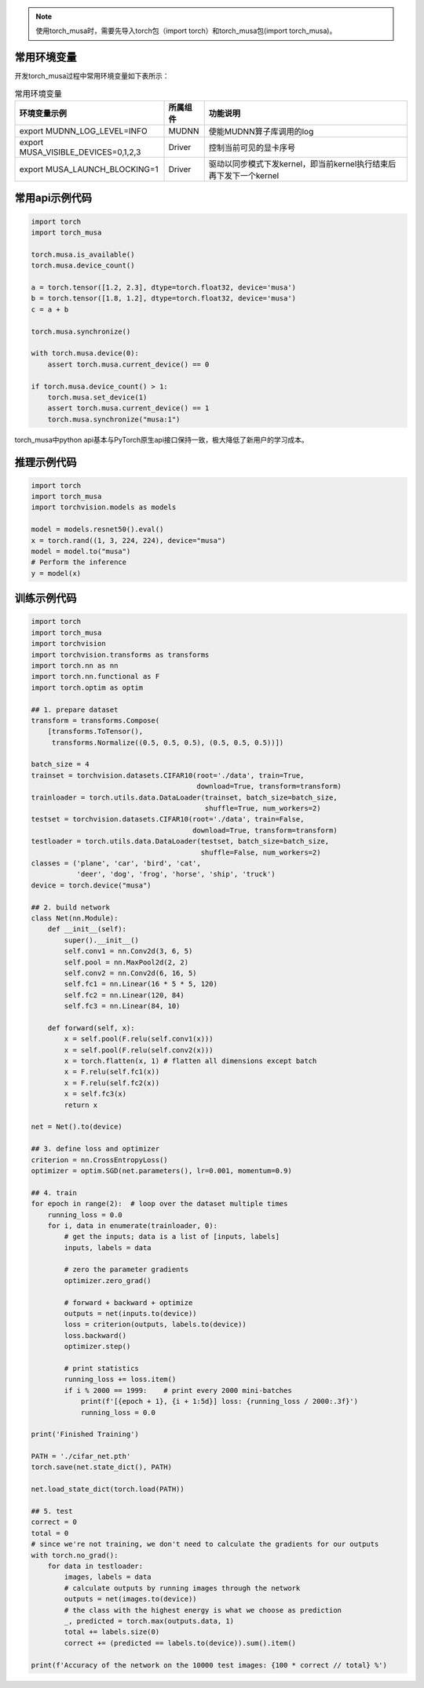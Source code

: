 .. note::
   | 使用torch_musa时，需要先导入torch包（import torch）和torch_musa包(import torch_musa)。

常用环境变量
--------------

开发torch_musa过程中常用环境变量如下表所示：

.. tabularcolumns:: |m{0.45\textwidth}|m{0.10\textwidth}|m{0.35\textwidth}|
.. table:: 常用环境变量

   +-------------------------------------+-----------+---------------------------------------------------------------------+
   |              环境变量示例           | 所属组件  |          功能说明                                                   |
   +=====================================+===========+=====================================================================+
   | export MUDNN_LOG_LEVEL=INFO         |   MUDNN   | 使能MUDNN算子库调用的log                                            |
   +-------------------------------------+-----------+---------------------------------------------------------------------+
   | export MUSA_VISIBLE_DEVICES=0,1,2,3 |   Driver  | 控制当前可见的显卡序号                                              |
   +-------------------------------------+-----------+---------------------------------------------------------------------+
   | export MUSA_LAUNCH_BLOCKING=1       |   Driver  | 驱动以同步模式下发kernel，即当前kernel执行结束后再下发下一个kernel  |
   +-------------------------------------+-----------+---------------------------------------------------------------------+


常用api示例代码
-----------------------

.. code-block:: python

  import torch
  import torch_musa
  
  torch.musa.is_available()
  torch.musa.device_count()
  
  a = torch.tensor([1.2, 2.3], dtype=torch.float32, device='musa')
  b = torch.tensor([1.8, 1.2], dtype=torch.float32, device='musa')
  c = a + b
  
  torch.musa.synchronize()
  
  with torch.musa.device(0):
      assert torch.musa.current_device() == 0
  
  if torch.musa.device_count() > 1:
      torch.musa.set_device(1)
      assert torch.musa.current_device() == 1
      torch.musa.synchronize("musa:1")

torch_musa中python api基本与PyTorch原生api接口保持一致，极大降低了新用户的学习成本。

推理示例代码
-------------

.. code-block:: python

  import torch
  import torch_musa
  import torchvision.models as models
  
  model = models.resnet50().eval()
  x = torch.rand((1, 3, 224, 224), device="musa")
  model = model.to("musa")
  # Perform the inference
  y = model(x)


训练示例代码
-------------

.. code-block:: python

  import torch
  import torch_musa
  import torchvision
  import torchvision.transforms as transforms
  import torch.nn as nn
  import torch.nn.functional as F
  import torch.optim as optim
  
  ## 1. prepare dataset
  transform = transforms.Compose(
      [transforms.ToTensor(),
       transforms.Normalize((0.5, 0.5, 0.5), (0.5, 0.5, 0.5))])
  
  batch_size = 4
  trainset = torchvision.datasets.CIFAR10(root='./data', train=True,
                                          download=True, transform=transform)
  trainloader = torch.utils.data.DataLoader(trainset, batch_size=batch_size,
                                            shuffle=True, num_workers=2)
  testset = torchvision.datasets.CIFAR10(root='./data', train=False,
                                         download=True, transform=transform)
  testloader = torch.utils.data.DataLoader(testset, batch_size=batch_size,
                                           shuffle=False, num_workers=2)
  classes = ('plane', 'car', 'bird', 'cat',
             'deer', 'dog', 'frog', 'horse', 'ship', 'truck')
  device = torch.device("musa")
  
  ## 2. build network
  class Net(nn.Module):
      def __init__(self):
          super().__init__()
          self.conv1 = nn.Conv2d(3, 6, 5)
          self.pool = nn.MaxPool2d(2, 2)
          self.conv2 = nn.Conv2d(6, 16, 5)
          self.fc1 = nn.Linear(16 * 5 * 5, 120)
          self.fc2 = nn.Linear(120, 84)
          self.fc3 = nn.Linear(84, 10)
  
      def forward(self, x):
          x = self.pool(F.relu(self.conv1(x)))
          x = self.pool(F.relu(self.conv2(x)))
          x = torch.flatten(x, 1) # flatten all dimensions except batch
          x = F.relu(self.fc1(x))
          x = F.relu(self.fc2(x))
          x = self.fc3(x)
          return x
  
  net = Net().to(device)
  
  ## 3. define loss and optimizer
  criterion = nn.CrossEntropyLoss()
  optimizer = optim.SGD(net.parameters(), lr=0.001, momentum=0.9)
  
  ## 4. train
  for epoch in range(2):  # loop over the dataset multiple times
      running_loss = 0.0
      for i, data in enumerate(trainloader, 0):
          # get the inputs; data is a list of [inputs, labels]
          inputs, labels = data
  
          # zero the parameter gradients
          optimizer.zero_grad()
  
          # forward + backward + optimize
          outputs = net(inputs.to(device))
          loss = criterion(outputs, labels.to(device))
          loss.backward()
          optimizer.step()
  
          # print statistics
          running_loss += loss.item()
          if i % 2000 == 1999:    # print every 2000 mini-batches
              print(f'[{epoch + 1}, {i + 1:5d}] loss: {running_loss / 2000:.3f}')
              running_loss = 0.0
  
  print('Finished Training')
  
  PATH = './cifar_net.pth'
  torch.save(net.state_dict(), PATH)
  
  net.load_state_dict(torch.load(PATH))
  
  ## 5. test
  correct = 0
  total = 0
  # since we're not training, we don't need to calculate the gradients for our outputs
  with torch.no_grad():
      for data in testloader:
          images, labels = data
          # calculate outputs by running images through the network
          outputs = net(images.to(device))
          # the class with the highest energy is what we choose as prediction
          _, predicted = torch.max(outputs.data, 1)
          total += labels.size(0)
          correct += (predicted == labels.to(device)).sum().item()
  
  print(f'Accuracy of the network on the 10000 test images: {100 * correct // total} %')
